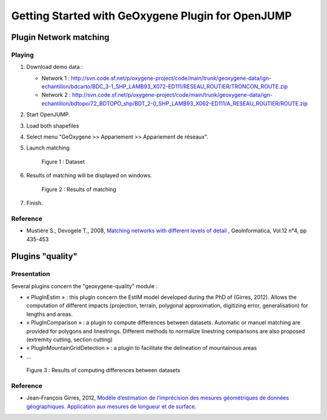 .. _userguideOJ:

Getting Started with GeOxygene Plugin for OpenJUMP
===================================================

Plugin Network matching
****************************

Playing
--------------

1. Download demo data :
   
   * Network 1 : http://svn.code.sf.net/p/oxygene-project/code/main/trunk/geoxygene-data/ign-echantillon/bdcarto/BDC_3-1_SHP_LAMB93_X072-ED111/RESEAU_ROUTIER/TRONCON_ROUTE.zip
   
   * Network 2 : http://svn.code.sf.net/p/oxygene-project/code/main/trunk/geoxygene-data/ign-echantillon/bdtopo/72_BDTOPO_shp/BDT_2-0_SHP_LAMB93_X062-ED111/A_RESEAU_ROUTIER/ROUTE.zip

2. Start OpenJUMP.

3. Load both shapefiles

4. Select menu "GeOxygene >> Appariement >> Appariement de réseaux".

5. Launch matching 

   .. container:: centerside
   
      .. figure:: /documentation/resources/img/openjump/GeoxygeneOpenJump01.png
         :width: 450px
       
         Figure 1 : Dataset
               
6. Results of matching will be displayed on windows.

   .. container:: centerside
   
      .. figure:: /documentation/resources/img/openjump/GeoxygeneOpenJump02.png
         :width: 450px
       
         Figure 2 : Results of matching
      
7. Finish.


Reference
-----------
  
* Mustière S., Devogele T., 2008, `Matching networks with different levels of detail 
  <http://www.informaworld.com/smpp/1673074808-66010030/content~db=all~content=a902412390>`_ , 
  GeoInformatica, Vol.12 n°4, pp 435-453


Plugins "quality"  
******************

Presentation
--------------

Several plugins concern the "geoxygene-quality" module :

- « PlugInEstim » : this plugin concern the EstIM model developed during the PhD of (Girres,
  2012). Allows the computation of different impacts (projection, terrain,
  polygonal approximation, digitizing error, generalisation) for lengths and
  areas.

- « PlugInComparison » : a plugin to compute differences between datasets. 
  Automatic or manuel matching are provided for polygons and linestrings. Different methods to
  normalize linestring comparisons are also proposed (extremity cutting,
  section cutting)

- « PlugInMountainGridDetection » : a plugin to facilitate the delineation of mountainous areas

- ...

.. container:: centerside
   
   .. figure:: /download/resources/800px-QUALITE-Comparison.png
         :width: 450px
       
         Figure 3 : Results of computing differences between datasets

Reference
----------

* Jean-François Girres, 2012, `Modèle d’estimation de l’imprécision des mesures géométriques de données géographiques. 
  Application aux mesures de longueur et de surface. 
  <http://recherche.ign.fr/labos/cogit/pdf/THESES/GIRRES/theseJFGirres.pdf>`_ 